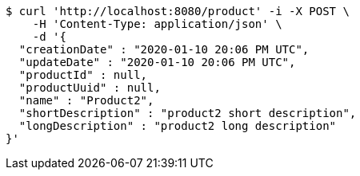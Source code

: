[source,bash]
----
$ curl 'http://localhost:8080/product' -i -X POST \
    -H 'Content-Type: application/json' \
    -d '{
  "creationDate" : "2020-01-10 20:06 PM UTC",
  "updateDate" : "2020-01-10 20:06 PM UTC",
  "productId" : null,
  "productUuid" : null,
  "name" : "Product2",
  "shortDescription" : "product2 short description",
  "longDescription" : "product2 long description"
}'
----
